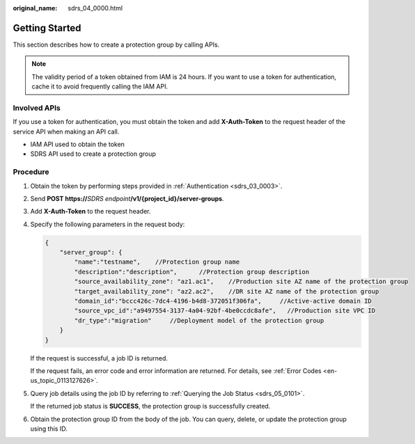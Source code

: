 :original_name: sdrs_04_0000.html

.. _sdrs_04_0000:

Getting Started
===============

This section describes how to create a protection group by calling APIs.

.. note::

   The validity period of a token obtained from IAM is 24 hours. If you want to use a token for authentication, cache it to avoid frequently calling the IAM API.

Involved APIs
-------------

If you use a token for authentication, you must obtain the token and add **X-Auth-Token** to the request header of the service API when making an API call.

-  IAM API used to obtain the token
-  SDRS API used to create a protection group

Procedure
---------

#. Obtain the token by performing steps provided in :ref:`Authentication <sdrs_03_0003>`.

#. Send **POST https://**\ *SDRS endpoint*\ **/v1/{project_id}/server-groups**.

#. Add **X-Auth-Token** to the request header.

#. Specify the following parameters in the request body:

   .. code-block::

      {
          "server_group": {
              "name":"testname",    //Protection group name
              "description":"description",      //Protection group description
              "source_availability_zone": "az1.ac1",    //Production site AZ name of the protection group
              "target_availability_zone": "az2.ac2",    //DR site AZ name of the protection group
              "domain_id":"bccc426c-7dc4-4196-b4d8-372051f306fa",     //Active-active domain ID
              "source_vpc_id":"a9497554-3137-4a04-92bf-4be0ccdc8afe",   //Production site VPC ID
              "dr_type":"migration"     //Deployment model of the protection group
          }
      }

   If the request is successful, a job ID is returned.

   If the request fails, an error code and error information are returned. For details, see :ref:`Error Codes <en-us_topic_0113127626>`.

5. Query job details using the job ID by referring to :ref:`Querying the Job Status <sdrs_05_0101>`.

   If the returned job status is **SUCCESS**, the protection group is successfully created.

6. Obtain the protection group ID from the body of the job. You can query, delete, or update the protection group using this ID.
